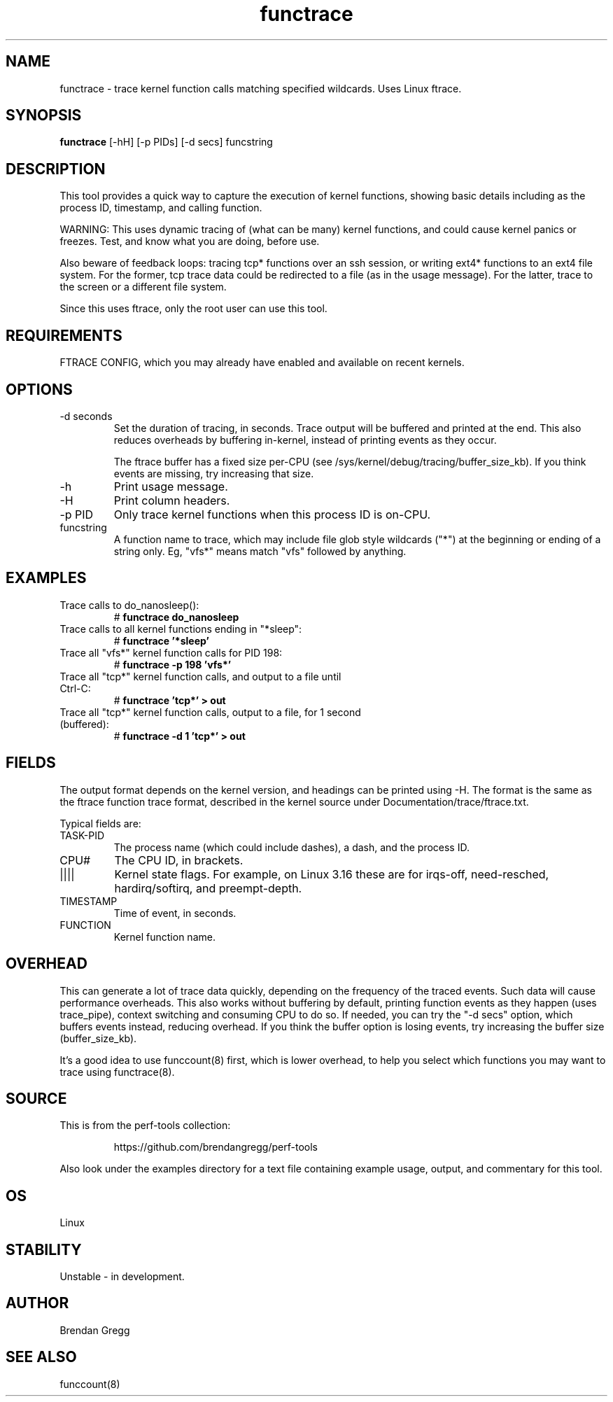 .TH functrace 8  "2014-07-20" "USER COMMANDS"
.SH NAME
functrace \- trace kernel function calls matching specified wildcards. Uses Linux ftrace.
.SH SYNOPSIS
.B functrace
[\-hH] [\-p PIDs] [\-d secs] funcstring
.SH DESCRIPTION
This tool provides a quick way to capture the execution of kernel functions,
showing basic details including as the process ID, timestamp, and calling
function.

WARNING: This uses dynamic tracing of (what can be many) kernel functions,
and could cause kernel panics or freezes. Test, and know what you are doing,
before use.

Also beware of feedback loops: tracing tcp* functions over an ssh session,
or writing ext4* functions to an ext4 file system. For the former, tcp
trace data could be redirected to a file (as in the usage message). For
the latter, trace to the screen or a different file system.

Since this uses ftrace, only the root user can use this tool.
.SH REQUIREMENTS
FTRACE CONFIG, which you may already have enabled and available on recent
kernels.
.SH OPTIONS
.TP
\-d seconds
Set the duration of tracing, in seconds. Trace output will be buffered and
printed at the end. This also reduces overheads by buffering in-kernel,
instead of printing events as they occur.

The ftrace buffer has a fixed size per-CPU (see
/sys/kernel/debug/tracing/buffer_size_kb). If you think events are missing,
try increasing that size.
.TP
\-h
Print usage message.
.TP
\-H
Print column headers.
.TP
\-p PID
Only trace kernel functions when this process ID is on-CPU.
.TP
funcstring
A function name to trace, which may include file glob style wildcards ("*") at
the beginning or ending of a string only. Eg, "vfs*" means match "vfs" followed
by anything.
.SH EXAMPLES
.TP
Trace calls to do_nanosleep():
#
.B functrace do_nanosleep
.TP
Trace calls to all kernel functions ending in "*sleep":
#
.B functrace '*sleep'
.TP
Trace all "vfs*" kernel function calls for PID 198:
#
.B functrace \-p 198 'vfs*'
.TP
Trace all "tcp*" kernel function calls, and output to a file until Ctrl-C:
#
.B functrace 'tcp*' > out
.TP
Trace all "tcp*" kernel function calls, output to a file, for 1 second (buffered):
#
.B functrace \-d 1 'tcp*' > out
.SH FIELDS
The output format depends on the kernel version, and headings can be printed
using \-H. The format is the same as the ftrace function trace format, described
in the kernel source under Documentation/trace/ftrace.txt.

Typical fields are:
.TP
TASK-PID
The process name (which could include dashes), a dash, and the process ID.
.TP
CPU#
The CPU ID, in brackets.
.TP
||||
Kernel state flags. For example, on Linux 3.16 these are for irqs-off,
need-resched, hardirq/softirq, and preempt-depth.
.TP
TIMESTAMP
Time of event, in seconds.
.TP
FUNCTION
Kernel function name.
.SH OVERHEAD
This can generate a lot of trace data quickly, depending on the
frequency of the traced events. Such data will cause performance overheads.
This also works without buffering by default, printing function events
as they happen (uses trace_pipe), context switching and consuming CPU to do
so. If needed, you can try the "\-d secs" option, which buffers events
instead, reducing overhead. If you think the buffer option is losing events,
try increasing the buffer size (buffer_size_kb).

It's a good idea to use funccount(8) first, which is lower overhead, to
help you select which functions you may want to trace using functrace(8).
.SH SOURCE
This is from the perf-tools collection:
.IP
https://github.com/brendangregg/perf-tools
.PP
Also look under the examples directory for a text file containing example
usage, output, and commentary for this tool.
.SH OS
Linux
.SH STABILITY
Unstable - in development.
.SH AUTHOR
Brendan Gregg
.SH SEE ALSO
funccount(8)
